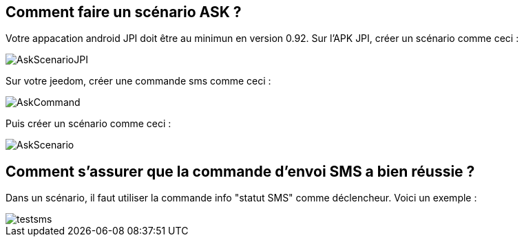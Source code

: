 == Comment faire un scénario ASK ?
Votre appacation android JPI doit être au minimun en  version 0.92.
Sur l'APK JPI, créer un scénario comme ceci :

image::../images/AskScenarioJPI.png[]


Sur votre jeedom, créer une commande sms comme ceci :

image::../images/AskCommand.png[]


Puis créer un scénario comme  ceci :

image::../images/AskScenario.png[]


== Comment s'assurer que la commande d'envoi SMS a bien réussie ?
Dans un scénario, il faut utiliser la commande info "statut SMS"  comme déclencheur.
Voici un exemple :

image::../images/testsms.png[]
